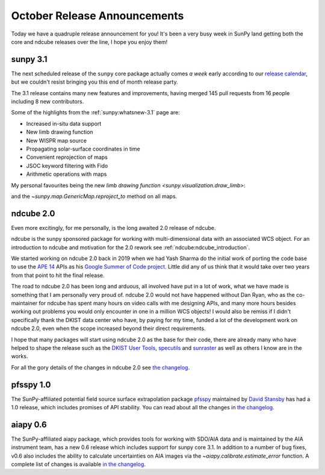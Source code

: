 .. post:: 29th October 2021
   :author: Stuart Mumford
   :tags: sunpy
   :category: Update


October Release Announcements
=============================

Today we have a quadruple release announcement for you!
It's been a very busy week in SunPy land getting both the core and ndcube releases over the line, I hope you enjoy them!


sunpy 3.1
---------

The next scheduled release of the ``sunpy`` core package actually comes *a week* early according to our `release calendar <https://github.com/sunpy/sunpy/wiki/Release-Calendar>`__, but we couldn't resist bringing you this end of month release party.

The 3.1 release contains many new features and improvements, having merged 145 pull requests from 16 people including 8 new contributors.

Some of the highlights from the :ref:`sunpy:whatsnew-3.1` page are:

* Increased in-situ data support
* New limb drawing function
* New WISPR map source
* Propagating solar-surface coordinates in time
* Convenient reprojection of maps
* JSOC keyword filtering with Fido
* Arithmetic operations with maps


My personal favourites being the new `limb drawing function <sunpy.visualization.draw_limb>`:

.. image:: https://docs.sunpy.org/en/latest/_images/sphx_glr_limb_plotting_001.png

and the `~sunpy.map.GenericMap.reproject_to` method on all maps.


ndcube 2.0
----------

Even more excitingly, for me personally, is the long awaited 2.0 release of ndcube.

ndcube is the sunpy sponsored package for working with multi-dimensional data with an associated WCS object.
For an introduction to ndcube and motivation for the 2.0 rework see :ref:`ndcube:ndcube_introduction`.

We started working on ndcube 2.0 back in 2019 when we had Yash Sharma do the initial work of porting the code base to use the `APE 14 <https://zenodo.org/record/1188875>`__ APIs as his `Google Summer of Code project <https://yashrsharma44.medium.com/google-summer-of-code-2019-final-report-openastronomy-ndcube-65068b8571d8>`__.
Little did any of us think that it would take over two years from that point to hit the final release.

The road to ndcube 2.0 has been long and arduous, all involved have put in a lot of work, what we have made is something that I am personally very proud of.
ndcube 2.0 would not have happened without Dan Ryan, who as the co-maintainer for ndcube has spent many hours on video calls with me designing APIs, and many more hours besides working out problems you would only encounter in one in a million WCS objects!
I would also be remiss if I didn't specifically thank the DKIST data center who have, by paying for my time, funded a lot of the development work on ndcube 2.0, even when the scope increased beyond their direct requirements.

I hope that many packages will start using ndcube 2.0 as the base for their code, there are already many who have helped to shape the release such as the `DKIST User Tools <https://github.com/DKISTDC/dkist>`__, `specutils <https://github.com/astropy/specutils>`__ and `sunraster <https://github.com/sunpy/sunraster>`__ as well as others I know are in the works.

For all the gory details of the changes in ndcube 2.0 see `the changelog <https://docs.sunpy.org/projects/ndcube/en/2.0.0/whatsnew/changelog.html>`__.

pfsspy 1.0
----------

The SunPy-affiliated potential field source surface extrapolation package `pfsspy <https://pfsspy.readthedocs.io/>`__ maintained by `David Stansby <https://github.com/dstansby/>`__ has had a 1.0 release, which includes promises of API stability.
You can read about all the changes in `the changelog <https://pfsspy.readthedocs.io/en/stable/changes.html>`__.


aiapy 0.6
---------

The SunPy-affiliated aiapy package, which provides tools for working with SDO/AIA data and is maintained by the AIA instrument team, has a new 0.6 release which includes support for sunpy core 3.1.
In addition to a number of bug fixes, v0.6 also includes the ability to calculate uncertainties on AIA images via the `~aiapy.calibrate.estimate_error` function.
A complete list of changes is available `in the changelog <https://aiapy.readthedocs.io/en/stable/changelog.html#changelog>`__.
